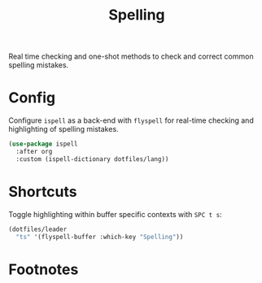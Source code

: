 #+TITLE: Spelling
#+AUTHOR: Christopher James Hayward
#+EMAIL: chris@chrishayward.xyz

#+PROPERTY: header-args:emacs-lisp :tangle spelling.el :comments org
#+PROPERTY: header-args            :results silent :eval no-export :comments org

#+OPTIONS: num:nil toc:nil todo:nil tasks:nil tags:nil
#+OPTIONS: skip:nil author:nil email:nil creator:nil timestamp:nil

Real time checking and one-shot methods to check and correct common spelling mistakes.

* Config

Configure ~ispell~ as a back-end with ~flyspell~ for real-time checking and highlighting of spelling mistakes.

#+begin_src emacs-lisp
(use-package ispell
  :after org
  :custom (ispell-dictionary dotfiles/lang))
#+end_src

* Shortcuts

Toggle highlighting within buffer specific contexts with =SPC t s=:

#+begin_src emacs-lisp
(dotfiles/leader
  "ts" '(flyspell-buffer :which-key "Spelling"))
#+end_src

* Footnotes

